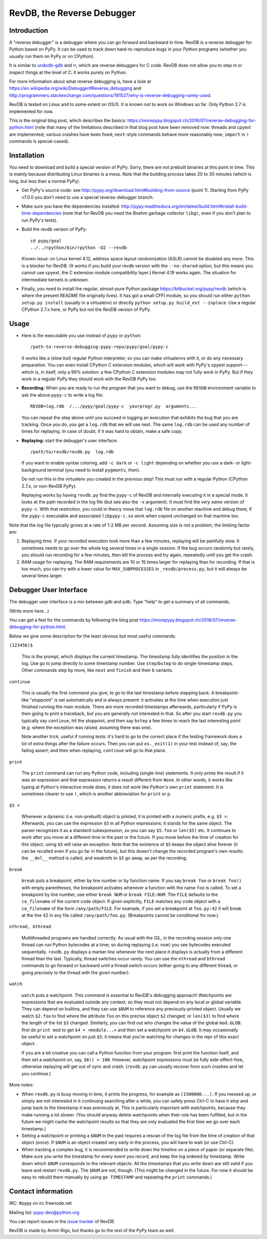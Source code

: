===========================
RevDB, the Reverse Debugger
===========================


Introduction
============

A "reverse debugger" is a debugger where you can go forward and backward
in time.  RevDB is a reverse debugger for Python based on PyPy.  It can
be used to track down hard-to-reproduce bugs in your Python programs
(whether you usually run them on PyPy or on CPython).

It is similar to `undodb-gdb`_ and `rr`_, which are reverse debuggers
for C code.  RevDB does not allow you to step in or inspect things at
the level of C: it works purely on Python.

For more information about what reverse debugging is, have a look at
https://en.wikipedia.org/wiki/Debugger#Reverse_debugging and
http://programmers.stackexchange.com/questions/181527/why-is-reverse-debugging-rarely-used.

.. _`undodb-gdb`: http://undo.io/
.. _`rr`: http://rr-project.org/

RevDB is tested on Linux and to some extent on OS/X.  It is known *not*
to work on Windows so far.  Only Python 2.7 is implemented for now.

This is the original blog post, which describes the basics:
https://morepypy.blogspot.ch/2016/07/reverse-debugging-for-python.html
(note that many of the limitations described in that blog post have
been removed now: threads and cpyext are implemented; various crashes
have been fixed; ``next``-style commands behave more reasonably now;
``import`` in ``!`` commands is special-cased).


Installation
============

You need to download and build a special version of PyPy.  Sorry, there
are not prebuilt binaries at this point in time.  This is mainly because
distributing Linux binaries is a mess.  Note that the building process
takes 20 to 30 minutes (which is long, but less than a normal PyPy).

* Get PyPy's source code: see
  http://pypy.org/download.html#building-from-source (point 1).  Starting
  from PyPy v7.0.0 you don't need to use a special reverse-debugger branch.

* Make sure you have the dependencies installed:
  http://pypy.readthedocs.org/en/latest/build.html#install-build-time-dependencies
  (note that for RevDB you need the Boehm garbage collector ``libgc``,
  even if you don't plan to run PyPy's tests).

* Build the revdb version of PyPy::

    cd pypy/goal
    ../../rpython/bin/rpython -O2 --revdb

  *Known issue:* on Linux kernel 4.12, address space layout randomization
  (ASLR) cannot be disabled any more.  This is a blocker for RevDB.  (It works
  if you build your revdb version with the ``--no-shared`` option, but this
  means you cannot use cpyext, the C extension module compatibility layer.)
  Kernel 4.19 works again.  The situation for intermediate kernels is unknown.

* Finally, you need to install the regular, almost-pure Python package
  https://bitbucket.org/pypy/revdb (which is where the present README
  file originally lives).  It has got a small CFFI module, so you should
  run either ``python setup.py install`` (usually in a virtualenv) or
  directly ``python setup.py build_ext --inplace``.  Use a regular
  CPython 2.7.x here, or PyPy but not the RevDB version of PyPy.


Usage
=====

* Here is the executable you use instead of ``pypy`` or ``python``::
    
    /path-to-reverse-debugging-pypy-repo/pypy/goal/pypy-c
    
  It works like a (slow but) regular Python interpreter, so you can make
  virtualenvs with it, or do any necessary preparation.  You can even
  install CPython C extension modules, which will work with PyPy's
  cpyext support---which is, in itself, only a 99% solution: a few
  CPython C extension modules may not fully work in PyPy.  But if they
  work in a regular PyPy they should work with the RevDB PyPy too.

* **Recording:** When you are ready to run the program that you want to
  debug, use the ``REVDB`` environment variable to ask the above
  ``pypy-c`` to write a log file::

    REVDB=log.rdb  /.../pypy/goal/pypy-c  yourprogr.py  arguments...

  You can repeat the step above until you succeed in logging an
  execution that exhibits the bug that you are tracking.  Once you do,
  you get a ``log.rdb`` that we will use next.  The same ``log.rdb`` can
  be used any number of times for replaying.  In case of doubt, if it
  was hard to obtain, make a safe copy.

* **Replaying:** start the debugger's user interface::

    /path/to/revdb/revdb.py  log.rdb

  If you want to enable syntax coloring, add ``-c dark`` or ``-c light``
  depending on whether you use a dark- or light-background terminal (you
  need to install ``pygments``, then).

  Do not run this in the virtualenv you created in the previous step!
  This must run with a regular Python (CPython 2.7.x, or non-RevDB PyPy).

  Replaying works by having ``revdb.py`` find the ``pypy-c`` of RevDB
  and internally executing it in a special mode.  It looks at the path
  recorded in the log file (but see also the ``-x`` argument).  It must
  find the *very same* version of ``pypy-c``.  With that restriction,
  you could in theory move that ``log.rdb`` file on another machine and
  debug there, if the ``pypy-c`` executable and associated
  ``libpypy-c.so`` work when copied unchanged on that machine too.

Note that the log file typically grows at a rate of 1-2 MB per second.
Assuming size is not a problem, the limiting factor are:

1. Replaying time.  If your recorded execution took more than a few
   minutes, replaying will be painfully slow.  It sometimes needs to go
   over the whole log several times in a single session.  If the bug
   occurs randomly but rarely, you should run recording for a few
   minutes, then kill the process and try again, repeatedly until you
   get the crash.

2. RAM usage for replaying.  The RAM requirements are 10 or 15 times
   larger for replaying than for recording.  If that is too much, you
   can try with a lower value for ``MAX_SUBPROCESSES`` in
   ``_revdb/process.py``, but it will always be several times larger.


Debugger User Interface
=======================

The debugger user interface is a mix between gdb and pdb.  Type "help"
to get a summary of all commands.

(Write more here...)

You can get a feel for the commands by following the blog post
https://morepypy.blogspot.ch/2016/07/reverse-debugging-for-python.html.

Below we give some description for the least obvious but most useful
commands.

``(123456)$``

  This is the prompt, which displays the current timestamp.  The
  timestamp fully identifies the position in the log.  Use ``go`` to
  jump directly to some timestamp number.  Use ``step``/``bstep`` to do
  single-timestamp steps.  Other commands step by more, like ``next``
  and ``finish`` and their ``b`` variants.

``continue``

  This is usually the first command you give, to go to the last
  timestamp before stepping back.  A breakpoint-like "stoppoint" is set
  automatically and is always present: it activates at the time when
  execution just finished running the main module.  There are more
  recorded timestamps afterwards, particularly if PyPy is then going to
  print a traceback, but you are generally not interested in that.  So
  after you start ``revdb.py`` you typically say ``continue``, hit the
  stoppoint, and then say ``bstep`` a few times to reach the last
  interesting point (e.g. where the exception was raised, assuming there
  was one).
  
  Note another trick, useful if running tests: it's hard to go to the
  correct place if the testing framework does a lot of extra things
  after the failure occurs.  Then you can put ``os._exit(1)`` in your
  test instead of, say, the failing assert; and then when replaying,
  ``continue`` will go to that place.

``print``

  The ``print`` command can run any Python code, including (single-line)
  statements.  It only prints the result if it was an expression and
  that expression returns a result different from ``None``.  In other
  words, it works like typing at Python's interactive mode does; it does
  not work like Python's own ``print`` statement.  It is sometimes
  clearer to use ``!``, which is another abbreviation for ``print`` or
  ``p``.

``$5 =``

  Whenever a dynamic (i.e. non-prebuilt) object is printed, it is
  printed with a numeric prefix, e.g. ``$5 =``.  Afterwards, you can use
  the expression ``$5`` in all Python expressions; it stands for the
  same object.  The parser recognizes it as a standard subexpression, so
  you can say ``$5.foo`` or ``len($5)`` etc.  It continues to work after
  you move at a different time in the past or the future.  If you move
  before the time of creation for this object, using ``$5`` will raise
  an exception.  Note that the existence of ``$5`` keeps the object
  alive forever (it can be recalled even if you go far in the future),
  but this doesn't change the recorded program's own results: the
  ``__del__`` method is called, and weakrefs to ``$5`` go away, as per
  the recording.

``break``

  ``break`` puts a breakpoint, either by line number or by function
  name.  If you say ``break foo`` or ``break foo()`` with empty
  parentheses, the breakpoint activates whenever a function with the
  name ``foo`` is called.  To set a breakpoint by line number, use
  either ``break NUM`` or ``break FILE:NUM``.  The ``FILE`` defaults to
  the ``co_filename`` of the current code object.  If given explicitly,
  ``FILE`` matches any code object with a ``co_filename`` of the form
  ``/any/path/FILE``.  For example, if you set a breakpoint at
  ``foo.py:42`` it will break at the line 42 in any file called
  ``/any/path/foo.py``.  (Breakpoints cannot be conditional for now.)

``nthread, bthread``

  Multithreaded programs are handled correctly.  As usual with the GIL,
  in the recording session only one thread can run Python bytecodes at a
  time; so during replaying (i.e. now) you see bytecodes executed
  sequentially.  ``revdb.py`` displays a marker line whenever the next
  place it displays is actually from a different thread than the last.
  Typically, thread switches occur rarely.  You can use the ``nthread``
  and ``bthread`` commands to go forward or backward until a thread
  switch occurs (either going to any different thread, or going
  precisely to the thread with the given number).

``watch``

  ``watch`` puts a watchpoint.  This command is essential to RevDB's
  debugging approach!  Watchpoints are expressions that are evaluated
  outside any context, so they must not depend on any local or global
  variable.  They can depend on builtins, and they can use ``$NUM`` to
  reference any previously-printed object.  Usually we watch ``$2.foo``
  to find where the attribute ``foo`` on this precise object ``$2``
  changed; or ``len($3)`` to find where the length of the list ``$3``
  changed.  Similarly, you can find out who changes the value of the
  global ``mod.GLOB``: first do ``print mod`` to get ``$4 =
  <module...>`` and then set a watchpoint on ``$4.GLOB``.  It may
  occasionally be useful to set a watchpoint on just ``$5``: it means
  that you're watching for changes in the repr of this exact object.

  If you are a bit creative you can call a Python function from your
  program: first print the function itself, and then set a watchpoint
  on, say, ``$6() > 100``.  However, watchpoint expressions must be
  fully side-effect-free, otherwise replaying will get out of sync and
  crash.  (``revdb.py`` can usually recover from such crashes and let
  you continue.)

More notes:

* When ``revdb.py`` is busy moving in time, it prints the progress, for
  example as ``(1500000...)``.  If you messed up, or simply are not
  interested in it continuing searching after a while, you can safely
  press Ctrl-C to have it stop and jump back to the timestamp it was
  previously at.  This is particularly important with watchpoints,
  because they make running a lot slower.  (You should anyway delete
  watchpoints when their role has been fulfilled, but in the future we
  might cache the watchpoint results so that they are only evaluated the
  first time we go over each timestamp.)

* Setting a watchpoint or printing a ``$NUM`` in the past requires
  a rescan of the log file from the time of creation of that object
  (once).  If ``$NUM`` is an object created very early in the process,
  you will have to wait (or use Ctrl-C).

* When tracking a complex bug, it is recommended to write down the
  timeline on a piece of paper (or separate file).  Make sure you write
  the timestamp for every event you record, and keep the log ordered by
  timestamp.  Write down which ``$NUM`` corresponds to the relevant
  objects.  All the timestamps that you write down are still valid if
  you leave and restart ``revdb.py``.  The ``$NUM`` are not, though.
  (This might be changed in the future.  For now it should be easy to
  rebuild them manually by using ``go TIMESTAMP`` and repeating the
  ``print`` commands.)


Contact information
===================

IRC: #pypy on irc.freenode.net

Mailing list: pypy-dev@python.org

You can report issues in the `issue tracker`__ of RevDB.

.. __: https://bitbucket.org/pypy/revdb/issues?status=new&status=open

RevDB is made by Armin Rigo, but thanks go to the rest of the PyPy team
as well.
